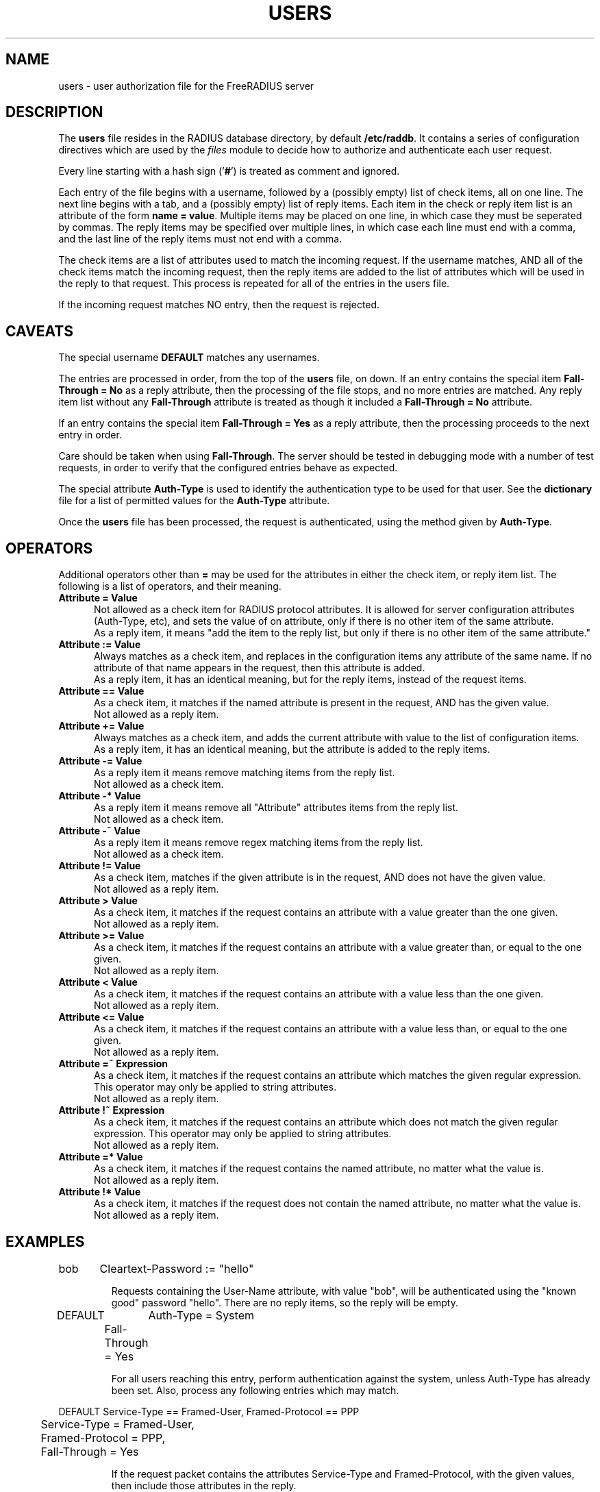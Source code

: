 .\"     # DS - begin display
.de DS
.RS
.nf
.sp
..
.\"     # DE - end display
.de DE
.fi
.RE
.sp
..
.TH USERS 5 "04 Jan 2004" "" "FreeRADIUS user authorization file"
.SH NAME
users \- user authorization file for the FreeRADIUS server
.SH DESCRIPTION
The \fBusers\fP file resides in the RADIUS database directory, by
default \fB/etc/raddb\fP.  It contains a series of configuration
directives which are used by the \fIfiles\fP module to decide how to
authorize and authenticate each user request.

Every line starting with a hash sign
.RB (' # ')
is treated as comment and ignored.
.PP
Each entry of the file begins with a username, followed by a (possibly
empty) list of check items, all on one line.  The next line begins
with a tab, and a (possibly empty) list of reply items.  Each item in
the check or reply item list is an attribute of the form \fBname =
value\fP.  Multiple items may be placed on one line, in which case
they must be seperated by commas.  The reply items may be specified
over multiple lines, in which case each line must end with a comma,
and the last line of the reply items must not end with a comma.

The check items are a list of attributes used to match the incoming
request.  If the username matches, AND all of the check items match
the incoming request, then the reply items are added to the list of
attributes which will be used in the reply to that request.  This
process is repeated for all of the entries in the users file.

If the incoming request matches NO entry, then the request is
rejected.

.SH CAVEATS
The special username \fBDEFAULT\fP matches any usernames.

The entries are processed in order, from the top of the \fBusers\fP file,
on down.  If an entry contains the special item \fBFall-Through =
No\fP as a reply attribute, then the processing of the file stops, and
no more entries are matched.  Any reply item list without any
\fBFall-Through\fP attribute is treated as though it included a
\fBFall-Through = No\fP attribute.

If an entry contains the special item \fBFall-Through = Yes\fP as a
reply attribute, then the processing proceeds to the next entry in
order.

Care should be taken when using \fBFall-Through\fP.  The server should
be tested in debugging mode with a number of test requests, in order
to verify that the configured entries behave as expected.

The special attribute \fBAuth-Type\fP is used to identify the
authentication type to be used for that user.  See the
\fBdictionary\fP file for a list of permitted values for the
\fBAuth-Type\fP attribute.

Once the \fBusers\fP file has been processed, the request is authenticated,
using the method given by \fBAuth-Type\fP.

.SH OPERATORS
Additional operators other than \fB=\fP may be used for the attributes in
either the check item, or reply item list.  The following is a list of
operators, and their meaning.

.TP 0.5i
.B "Attribute = Value"
Not allowed as a check item for RADIUS protocol attributes.  It is
allowed for server configuration attributes (Auth-Type, etc), and sets
the value of on attribute, only if there is no other item of the
same attribute.
.br
As a reply item, it means "add the item
to the reply list, but only if there is no other item of the same
attribute."

.TP 0.5i
.B "Attribute := Value"
Always matches as a check item, and replaces in the configuration
items any attribute of the same name.  If no attribute of that name
appears in the request, then this attribute is added.
.br
As a reply item, it has an identical meaning, but for the reply items,
instead of the request items.

.TP 0.5i
.B "Attribute == Value"
As a check item, it matches if the named attribute is present in the
request, AND has the given value.
.br
Not allowed as a reply item.

.TP 0.5i
.B "Attribute += Value"
Always matches as a check item, and adds the current attribute with
value to the list of configuration items.
.br
As a reply item, it has an identical meaning, but the attribute is
added to the reply items.


.TP 0.5i
.B "Attribute -= Value"
As a reply item it means remove matching items from the reply list.
.br
Not allowed as a check item.

.TP 0.5i
.B "Attribute -* Value"
As a reply item it means remove all "Attribute" attributes items from the reply list.
.br
Not allowed as a check item.

.TP 0.5i
.B "Attribute -~ Value"
As a reply item it means remove regex matching items from the reply list.
.br
Not allowed as a check item.

.TP 0.5i
.B "Attribute != Value"
As a check item, matches if the given attribute is in the request, AND
does not have the given value.
.br
Not allowed as a reply item.

.TP 0.5i
.B "Attribute > Value"
As a check item, it matches if the request contains an attribute with
a value greater than the one given.
.br
Not allowed as a reply item.

.TP 0.5i
.B "Attribute >= Value"
As a check item, it matches if the request contains an attribute with
a value greater than, or equal to the one given.
.br
Not allowed as a reply item.

.TP 0.5i
.B "Attribute < Value"
As a check item, it matches if the request contains an attribute with
a value less than the one given.
.br
Not allowed as a reply item.

.TP 0.5i
.B "Attribute <= Value"
As a check item, it matches if the request contains an attribute with
a value less than, or equal to the one given.
.br
Not allowed as a reply item.

.TP 0.5i
.B "Attribute =~ Expression"
As a check item, it matches if the request contains an attribute which
matches the given regular expression.  This operator may only be
applied to string attributes.
.br
Not allowed as a reply item.

.TP 0.5i
.B "Attribute !~ Expression"
As a check item, it matches if the request contains an attribute which
does not match the given regular expression.  This operator may only be
applied to string attributes.
.br
Not allowed as a reply item.

.TP 0.5i
.B "Attribute =* Value"
As a check item, it matches if the request contains the named
attribute, no matter what the value is.
.br
Not allowed as a reply item.

.TP 0.5i
.B "Attribute !* Value"
As a check item, it matches if the request does not contain the named
attribute, no matter what the value is.
.br
Not allowed as a reply item.

.SH EXAMPLES

.DS
bob	Cleartext-Password := "hello"

.DE
.RS
Requests containing the User-Name attribute, with value "bob", will be
authenticated using the "known good" password "hello".  There are no
reply items, so the reply will be empty.
.RE

.DS
DEFAULT	Auth-Type = System
.br
	Fall-Through = Yes

.DE
.RS
For all users reaching this entry, perform authentication against the
system, unless Auth-Type has already been set.  Also, process any
following entries which may match.
.RE

.DS
DEFAULT Service-Type == Framed-User, Framed-Protocol == PPP
.br
	Service-Type = Framed-User,
.br
	Framed-Protocol = PPP,
.br
	Fall-Through = Yes

.DE
.RS
If the request packet contains the attributes Service-Type and
Framed-Protocol, with the given values, then include those attributes
in the reply.

That is, give the user what they ask for.  This entry also shows how
to specify multiple reply items.
.RE

See the \fBusers\fP file supplied with the server for more examples
and comments.

.SH HINTS
Run the server in debugging mode (\fB-X\fP), and use the
\fBradclient\fP program to send it test packets which you think will
match specific entries.  The server will print out which entries were
matched for that request, so you can verify your expectations.  This
should be the FIRST thing you do if you suspect problems with the
file.

Care should be taken when writing entries for the \fBusers\fP file.  It is
easy to misconfigure the server so that requests are accepted when you
wish to reject them.  The entries should be ordered, and the
Fall-Through item should be used ONLY where it is required.

Entries rejecting certain requests should go at the top of the file,
and should not have a Fall-Through item in their reply items.  Entries
for specific users, who do not have a Fall-Through item, should come
next.  Any DEFAULT entries should usually come last, except as fall-through
entries that set reply attributes.

.SH FILES
/etc/raddb/users
.SH "SEE ALSO"
.BR radclient (1),
.BR radiusd (8),
.BR dictionary (5),
.BR naslist (5)

.SH AUTHOR
The FreeRADIUS team.
